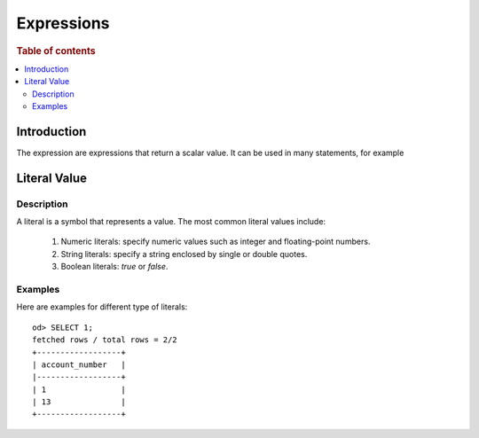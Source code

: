 ===========
Expressions
===========

.. rubric:: Table of contents

.. contents::
   :local:
   :depth: 2


Introduction
============

The expression are expressions that return a scalar value. It can be used in many statements, for example

Literal Value
=============

Description
-----------

A literal is a symbol that represents a value. The most common literal values include:

 1. Numeric literals: specify numeric values such as integer and floating-point numbers.
 2. String literals: specify a string enclosed by single or double quotes.
 3. Boolean literals: `true` or `false`.

Examples
--------

Here are examples for different type of literals::

    od> SELECT 1;
    fetched rows / total rows = 2/2
    +------------------+
    | account_number   |
    |------------------+
    | 1                |
    | 13               |
    +------------------+


